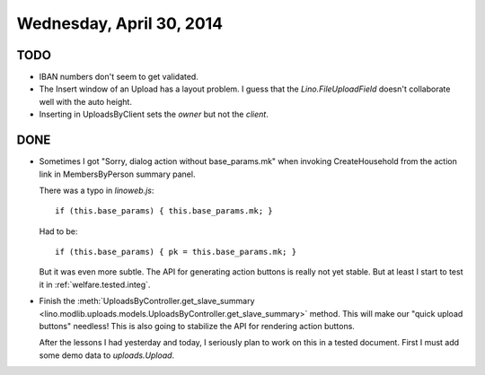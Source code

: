 =========================
Wednesday, April 30, 2014
=========================

TODO
----

- IBAN numbers don't seem to get validated.

- The Insert window of an Upload has a layout problem.  I guess that
  the `Lino.FileUploadField` doesn't collaborate well with the auto
  height.

- Inserting in UploadsByClient sets the `owner` but not the `client`.

DONE
----

- Sometimes I got "Sorry, dialog action without base_params.mk" when
  invoking CreateHousehold from the action link in MembersByPerson
  summary panel.

  There was a typo in `linoweb.js`::

    if (this.base_params) { this.base_params.mk; }

  Had to be::

    if (this.base_params) { pk = this.base_params.mk; }

  But it was even more subtle. The API for generating action buttons
  is really not yet stable. But at least I start to test it in 
  :ref:`welfare.tested.integ`.


- Finish the :meth:`UploadsByController.get_slave_summary
  <lino.modlib.uploads.models.UploadsByController.get_slave_summary>`
  method. This will make our "quick upload buttons" needless! This is
  also going to stabilize the API for rendering action buttons.

  After the lessons I had yesterday and today, I seriously plan to
  work on this in a tested document. First I must add some demo data
  to `uploads.Upload`.


